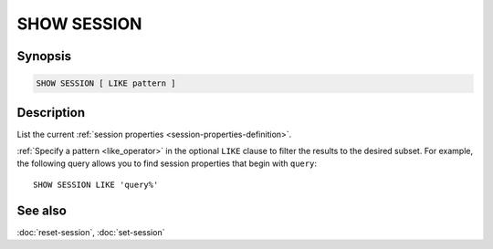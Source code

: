 ============
SHOW SESSION
============

Synopsis
--------

.. code-block:: text

    SHOW SESSION [ LIKE pattern ]

Description
-----------

List the current :ref:`session properties <session-properties-definition>`.

:ref:`Specify a pattern <like_operator>` in the optional ``LIKE`` clause to
filter the results to the desired subset. For example, the following query
allows you to find session properties that begin with ``query``::

    SHOW SESSION LIKE 'query%'

See also
--------

:doc:`reset-session`, :doc:`set-session`
